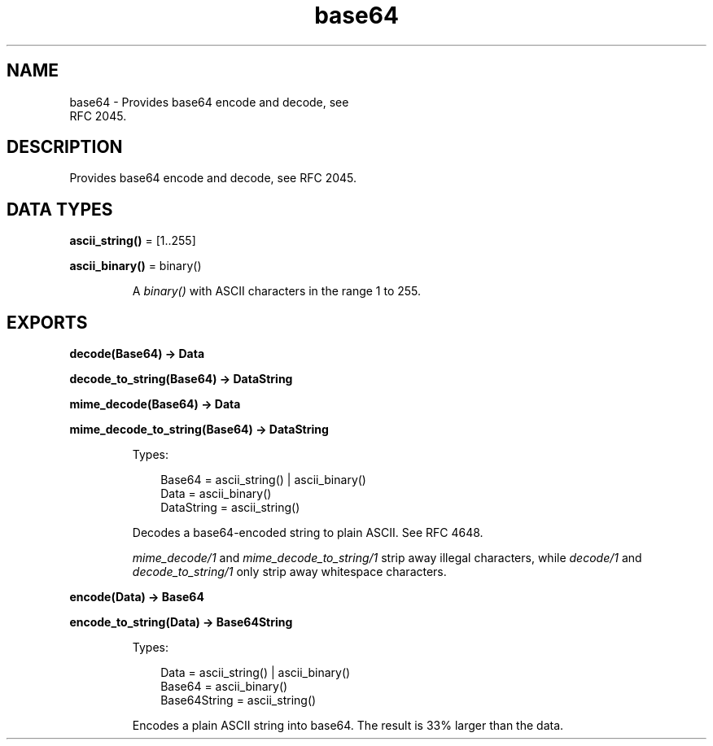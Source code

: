 .TH base64 3 "stdlib 3.13.1" "Ericsson AB" "Erlang Module Definition"
.SH NAME
base64 \- Provides base64 encode and decode, see
    RFC 2045.
.SH DESCRIPTION
.LP
Provides base64 encode and decode, see RFC 2045\&.
.SH DATA TYPES
.nf

\fBascii_string()\fR\& = [1\&.\&.255]
.br
.fi
.nf

\fBascii_binary()\fR\& = binary()
.br
.fi
.RS
.LP
A \fIbinary()\fR\& with ASCII characters in the range 1 to 255\&.
.RE
.SH EXPORTS
.LP
.nf

.B
decode(Base64) -> Data
.br
.fi
.br
.nf

.B
decode_to_string(Base64) -> DataString
.br
.fi
.br
.nf

.B
mime_decode(Base64) -> Data
.br
.fi
.br
.nf

.B
mime_decode_to_string(Base64) -> DataString
.br
.fi
.br
.RS
.LP
Types:

.RS 3
Base64 = ascii_string() | ascii_binary()
.br
Data = ascii_binary()
.br
DataString = ascii_string()
.br
.RE
.RE
.RS
.LP
Decodes a base64-encoded string to plain ASCII\&. See RFC 4648\&.
.LP
\fImime_decode/1\fR\& and \fImime_decode_to_string/1\fR\& strip away illegal characters, while \fIdecode/1\fR\& and \fIdecode_to_string/1\fR\& only strip away whitespace characters\&.
.RE
.LP
.nf

.B
encode(Data) -> Base64
.br
.fi
.br
.nf

.B
encode_to_string(Data) -> Base64String
.br
.fi
.br
.RS
.LP
Types:

.RS 3
Data = ascii_string() | ascii_binary()
.br
Base64 = ascii_binary()
.br
Base64String = ascii_string()
.br
.RE
.RE
.RS
.LP
Encodes a plain ASCII string into base64\&. The result is 33% larger than the data\&.
.RE